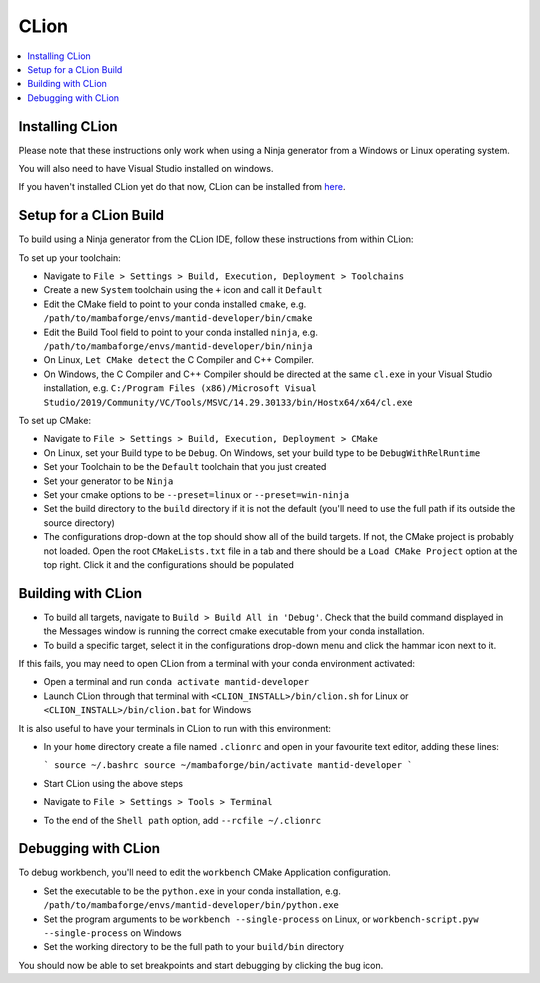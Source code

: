 .. _clion-ref:

=====
CLion
=====

.. contents::
  :local:

Installing CLion
################

Please note that these instructions only work when using a Ninja generator from a Windows or Linux operating system.

You will also need to have Visual Studio installed on windows.

If you haven't installed CLion yet do that now, CLion can be installed from `here <https://jetbrains.com/clion/download/>`_.

Setup for a CLion Build
#######################

To build using a Ninja generator from the CLion IDE, follow these instructions from within CLion:

To set up your toolchain:

- Navigate to ``File > Settings > Build, Execution, Deployment > Toolchains``
- Create a new ``System`` toolchain using the ``+`` icon and call it ``Default``
- Edit the CMake field to point to your conda installed ``cmake``, e.g. ``/path/to/mambaforge/envs/mantid-developer/bin/cmake``
- Edit the Build Tool field to point to your conda installed ``ninja``, e.g. ``/path/to/mambaforge/envs/mantid-developer/bin/ninja``
- On Linux, ``Let CMake detect`` the C Compiler and C++ Compiler.
- On Windows, the C Compiler and C++ Compiler should be directed at the same ``cl.exe`` in your Visual Studio installation, e.g. ``C:/Program Files (x86)/Microsoft Visual Studio/2019/Community/VC/Tools/MSVC/14.29.30133/bin/Hostx64/x64/cl.exe``

To set up CMake:

- Navigate to ``File > Settings > Build, Execution, Deployment > CMake``
- On Linux, set your Build type to be ``Debug``. On Windows, set your build type to be ``DebugWithRelRuntime``
- Set your Toolchain to be the ``Default`` toolchain that you just created
- Set your generator to be ``Ninja``
- Set your cmake options to be ``--preset=linux`` or ``--preset=win-ninja``
- Set the build directory to the ``build`` directory if it is not the default (you'll need to use the full path if its outside the source directory)
- The configurations drop-down at the top should show all of the build targets. If not, the CMake project is probably not loaded. Open the root ``CMakeLists.txt`` file in a tab and there should be a ``Load CMake Project`` option at the top right. Click it and the configurations should be populated

Building with CLion
###################

- To build all targets, navigate to ``Build > Build All in 'Debug'``. Check that the build command displayed in the Messages window is running the correct cmake executable from your conda installation.
- To build a specific target, select it in the configurations drop-down menu and click the hammar icon next to it.

If this fails, you may need to open CLion from a terminal with your conda environment activated:

- Open a terminal and run ``conda activate mantid-developer``
- Launch CLion through that terminal with ``<CLION_INSTALL>/bin/clion.sh`` for Linux or ``<CLION_INSTALL>/bin/clion.bat`` for Windows

It is also useful to have your terminals in CLion to run with this environment:

- In your ``home`` directory create a file named ``.clionrc`` and open in your favourite text editor, adding these lines:

  ```
  source ~/.bashrc
  source ~/mambaforge/bin/activate mantid-developer
  ```

- Start CLion using the above steps
- Navigate to ``File > Settings > Tools > Terminal``
- To the end of the ``Shell path`` option, add ``--rcfile ~/.clionrc``

Debugging with CLion
####################

To debug workbench, you'll need to edit the ``workbench`` CMake Application configuration.

- Set the executable to be the ``python.exe`` in your conda installation, e.g. ``/path/to/mambaforge/envs/mantid-developer/bin/python.exe``
- Set the program arguments to be ``workbench --single-process`` on Linux, or ``workbench-script.pyw --single-process`` on Windows
- Set the working directory to be the full path to your ``build/bin`` directory

You should now be able to set breakpoints and start debugging by clicking the bug icon.

